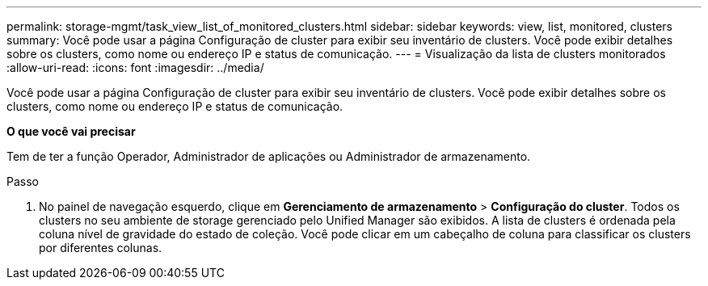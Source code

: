 ---
permalink: storage-mgmt/task_view_list_of_monitored_clusters.html 
sidebar: sidebar 
keywords: view, list, monitored, clusters 
summary: Você pode usar a página Configuração de cluster para exibir seu inventário de clusters. Você pode exibir detalhes sobre os clusters, como nome ou endereço IP e status de comunicação. 
---
= Visualização da lista de clusters monitorados
:allow-uri-read: 
:icons: font
:imagesdir: ../media/


[role="lead"]
Você pode usar a página Configuração de cluster para exibir seu inventário de clusters. Você pode exibir detalhes sobre os clusters, como nome ou endereço IP e status de comunicação.

*O que você vai precisar*

Tem de ter a função Operador, Administrador de aplicações ou Administrador de armazenamento.

.Passo
. No painel de navegação esquerdo, clique em *Gerenciamento de armazenamento* > *Configuração do cluster*. Todos os clusters no seu ambiente de storage gerenciado pelo Unified Manager são exibidos. A lista de clusters é ordenada pela coluna nível de gravidade do estado de coleção. Você pode clicar em um cabeçalho de coluna para classificar os clusters por diferentes colunas.

